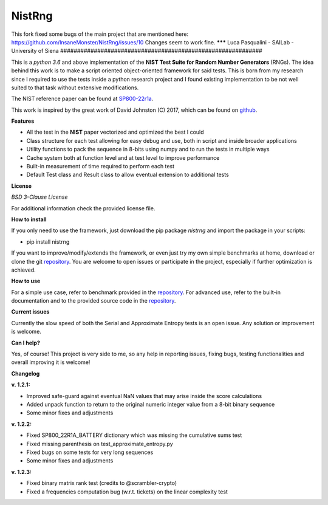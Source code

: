 NistRng
*******
This fork fixed some bugs of the main project that are mentioned here: https://github.com/InsaneMonster/NistRng/issues/10
Changes seem to work fine.
*******
Luca Pasqualini - SAILab - University of Siena
############################################################

This is a *python 3.6* and above implementation of the **NIST Test Suite for Random Number Generators** (RNGs).
The idea behind this work is to make a script oriented object-oriented framework for said tests.
This is born from my research since I required to use the tests inside a python research project and I found existing
implementation to be not well suited to that task without extensive modifications.

The NIST reference paper can be found at `SP800-22r1a <https://nvlpubs.nist.gov/nistpubs/Legacy/SP/nistspecialpublication800-22r1a.pdf>`_.

This work is inspired by the great work of David Johnston (C) 2017, which can be found on `github <https://github.com/dj-on-github/sp800_22_tests>`_.

**Features**

- All the test in the **NIST** paper vectorized and optimized the best I could
- Class structure for each test allowing for easy debug and use, both in script and inside broader applications
- Utility functions to pack the sequence in 8-bits using numpy and to run the tests in multiple ways
- Cache system both at function level and at test level to improve performance
- Built-in measurement of time required to perform each test
- Default Test class and Result class to allow eventual extension to additional tests

**License**

*BSD 3-Clause License*

For additional information check the provided license file.

**How to install**

If you only need to use the framework, just download the pip package *nistrng* and import the package in your scripts:

- pip install nistrng

If you want to improve/modify/extends the framework, or even just try my own simple benchmarks at home, download or clone
the git `repository <https://github.com/InsaneMonster/NistRng>`_. You are welcome to open issues or participate in the project, especially if further optimization is achieved.

**How to use**

For a simple use case, refer to benchmark provided in the `repository <https://github.com/InsaneMonster/NistRng>`_. For advanced use, refer to the built-in documentation
and to the provided source code in the `repository <https://github.com/InsaneMonster/NistRng>`_.

**Current issues**

Currently the slow speed of both the Serial and Approximate Entropy tests is an open issue. Any solution or improvement is
welcome.

**Can I help?**

Yes, of course! This project is very side to me, so any help in reporting issues, fixing bugs, testing functionalities and overall improving it is welcome!

**Changelog**

**v. 1.2.1:**

- Improved safe-guard against eventual NaN values that may arise inside the score calculations
- Added unpack function to return to the original numeric integer value from a 8-bit binary sequence
- Some minor fixes and adjustments

**v. 1.2.2:**

- Fixed SP800_22R1A_BATTERY dictionary which was missing the cumulative sums test
- Fixed missing parenthesis on test_approximate_entropy.py
- Fixed bugs on some tests for very long sequences
- Some minor fixes and adjustments

**v. 1.2.3:**

- Fixed binary matrix rank test (credits to @scrambler-crypto)
- Fixed a frequencies computation bug (w.r.t. tickets) on the linear complexity test
